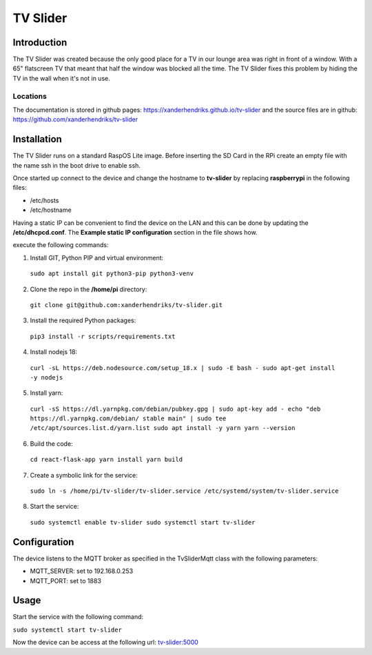 TV Slider
=========

Introduction
------------
The TV Slider was created because the only good place for a TV in our lounge area was right in front of a window. With a 65" flatscreen TV that meant that half the window was blocked all the time.
The TV Slider fixes this problem by hiding the TV in the wall when it's not in use.

Locations
^^^^^^^^^
The documentation is stored in github pages: `https://xanderhendriks.github.io/tv-slider <https://xanderhendriks.github.io/tv-slider>`_ and the source files are in github: `https://github.com/xanderhendriks/tv-slider <https://github.com/xanderhendriks/tv-slider>`_

Installation
------------
The TV Slider runs on a standard RaspOS Lite image. Before inserting the SD Card in the RPi create an empty file with the name ssh in the boot drive to enable ssh.

Once started up connect to the device and change the hostname to **tv-slider** by replacing **raspberrypi** in the following files:

- /etc/hosts
- /etc/hostname

Having a static IP can be convenient to find the device on the LAN and this can be done by updating the **/etc/dhcpcd.conf**. The **Example static IP configuration** section in the file shows how.

execute the following commands:

1. Install GIT, Python PIP and virtual environment:
  ``sudo apt install git python3-pip python3-venv``

2. Clone the repo in the **/home/pi** directory:
  ``git clone git@github.com:xanderhendriks/tv-slider.git``

3. Install the required Python packages: 
  ``pip3 install -r scripts/requirements.txt``

4. Install nodejs 18: 
  ``curl -sL https://deb.nodesource.com/setup_18.x | sudo -E bash -
  sudo apt-get install -y nodejs``

5. Install yarn:
  ``curl -sS https://dl.yarnpkg.com/debian/pubkey.gpg | sudo apt-key add -
  echo "deb https://dl.yarnpkg.com/debian/ stable main" | sudo tee /etc/apt/sources.list.d/yarn.list
  sudo apt install -y yarn
  yarn --version``

6. Build the code:
  ``cd react-flask-app
  yarn install
  yarn build``

7. Create a symbolic link for the service: 
  ``sudo ln -s /home/pi/tv-slider/tv-slider.service /etc/systemd/system/tv-slider.service``

8. Start the service: 
  ``sudo systemctl enable tv-slider
  sudo systemctl start tv-slider``

Configuration
-------------
The device listens to the MQTT broker as specified in the TvSliderMqtt class with the following parameters:

- MQTT_SERVER: set to 192.168.0.253
- MQTT_PORT: set to 1883

Usage
-----
Start the service with the following command:

``sudo systemctl start tv-slider``

Now the device can be access at the following url: `tv-slider:5000 <http://tv-slider:5000>`_
